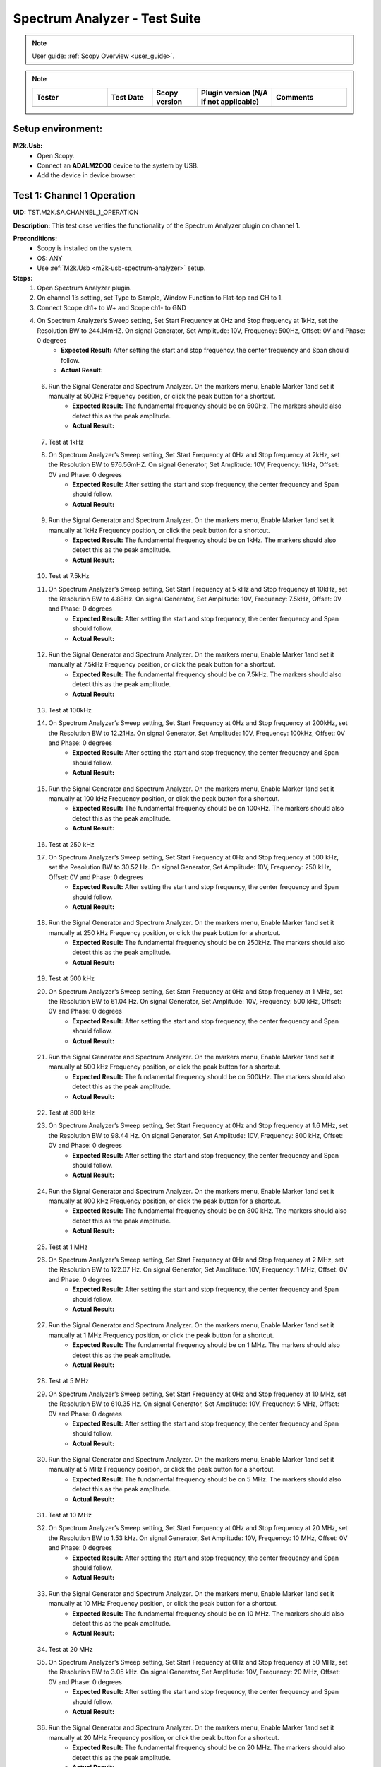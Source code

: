 .. _m2k_spectrum_analyzer_tests:

Spectrum Analyzer - Test Suite
====================================================================================================

.. note::

    User guide: :ref:`Scopy Overview <user_guide>`.


.. note::
    .. list-table:: 
       :widths: 50 30 30 50 50
       :header-rows: 1

       * - Tester
         - Test Date
         - Scopy version
         - Plugin version (N/A if not applicable)
         - Comments
       * - 
         - 
         - 
         - 
         - 

Setup environment:
----------------------------------------------------------------------------------------------------

.. _m2k-usb-spectrum-analyzer:

**M2k.Usb:**
        - Open Scopy.
        - Connect an **ADALM2000** device to the system by USB.
        - Add the device in device browser.

Test 1: Channel 1 Operation
----------------------------------------------------------------------------------------------------

**UID:** TST.M2K.SA.CHANNEL_1_OPERATION

**Description:** This test case verifies the functionality of the Spectrum Analyzer plugin on channel 1.

**Preconditions:**
        - Scopy is installed on the system.
        - OS: ANY
        - Use :ref:`M2k.Usb <m2k-usb-spectrum-analyzer>` setup.

**Steps:**
        1. Open Spectrum Analyzer plugin.
        2. On channel 1’s setting, set Type to Sample, Window Function to Flat-top and CH to 1.
        3. Connect Scope ch1+ to W+ and Scope ch1- to GND
        4. On Spectrum Analyzer’s Sweep setting, Set Start Frequency at 0Hz and Stop frequency at 1kHz, set the Resolution BW to 244.14mHZ. On signal Generator, Set Amplitude: 10V, Frequency: 500Hz, Offset: 0V and Phase: 0 degrees
                - **Expected Result:** After setting the start and stop frequency, the center frequency and Span should follow.
                - **Actual Result:**

..
  Actual test result goes here.
..

        6. Run the Signal Generator and Spectrum Analyzer. On the markers menu, Enable Marker 1and set it manually at 500Hz Frequency position, or click the peak button for a shortcut.
                - **Expected Result:** The fundamental frequency should be on 500Hz. The markers should also detect this as the peak amplitude.
                - **Actual Result:**

..
  Actual test result goes here.
..

        7. Test at 1kHz
        8. On Spectrum Analyzer’s Sweep setting, Set Start Frequency at 0Hz and Stop frequency at 2kHz, set the Resolution BW to 976.56mHZ. On signal Generator, Set Amplitude: 10V, Frequency: 1kHz, Offset: 0V and Phase: 0 degrees
                - **Expected Result:** After setting the start and stop frequency, the center frequency and Span should follow.
                - **Actual Result:**

..
  Actual test result goes here.
..

        9. Run the Signal Generator and Spectrum Analyzer. On the markers menu, Enable Marker 1and set it manually at 1kHz Frequency position, or click the peak button for a shortcut.
                - **Expected Result:** The fundamental frequency should be on 1kHz. The markers should also detect this as the peak amplitude.
                - **Actual Result:**

..
  Actual test result goes here.
..

        10. Test at 7.5kHz
        11. On Spectrum Analyzer’s Sweep setting, Set Start Frequency at 5 kHz and Stop frequency at 10kHz, set the Resolution BW to 4.88Hz. On signal Generator, Set Amplitude: 10V, Frequency: 7.5kHz, Offset: 0V and Phase: 0 degrees
                - **Expected Result:** After setting the start and stop frequency, the center frequency and Span should follow.
                - **Actual Result:**

..
  Actual test result goes here.
..

        12. Run the Signal Generator and Spectrum Analyzer. On the markers menu, Enable Marker 1and set it manually at 7.5kHz Frequency position, or click the peak button for a shortcut.
                - **Expected Result:** The fundamental frequency should be on 7.5kHz. The markers should also detect this as the peak amplitude.
                - **Actual Result:**

..
  Actual test result goes here.
..

        13. Test at 100kHz
        14. On Spectrum Analyzer’s Sweep setting, Set Start Frequency at 0Hz and Stop frequency at 200kHz, set the Resolution BW to 12.21Hz. On signal Generator, Set Amplitude: 10V, Frequency: 100kHz, Offset: 0V and Phase: 0 degrees
                - **Expected Result:** After setting the start and stop frequency, the center frequency and Span should follow.
                - **Actual Result:**

..
  Actual test result goes here.
..

        15. Run the Signal Generator and Spectrum Analyzer. On the markers menu, Enable Marker 1and set it manually at 100 kHz Frequency position, or click the peak button for a shortcut.
                - **Expected Result:** The fundamental frequency should be on 100kHz. The markers should also detect this as the peak amplitude.
                - **Actual Result:**

..
  Actual test result goes here.
..

        16. Test at 250 kHz
        17. On Spectrum Analyzer’s Sweep setting, Set Start Frequency at 0Hz and Stop frequency at 500 kHz, set the Resolution BW to 30.52 Hz. On signal Generator, Set Amplitude: 10V, Frequency: 250 kHz, Offset: 0V and Phase: 0 degrees
                - **Expected Result:** After setting the start and stop frequency, the center frequency and Span should follow.
                - **Actual Result:**

..
  Actual test result goes here.
..

        18. Run the Signal Generator and Spectrum Analyzer. On the markers menu, Enable Marker 1and set it manually at 250 kHz Frequency position, or click the peak button for a shortcut.
                - **Expected Result:** The fundamental frequency should be on 250kHz. The markers should also detect this as the peak amplitude.
                - **Actual Result:**

..
  Actual test result goes here.
..

        19. Test at 500 kHz
        20. On Spectrum Analyzer’s Sweep setting, Set Start Frequency at 0Hz and Stop frequency at 1 MHz, set the Resolution BW to 61.04 Hz. On signal Generator, Set Amplitude: 10V, Frequency: 500 kHz, Offset: 0V and Phase: 0 degrees
                - **Expected Result:** After setting the start and stop frequency, the center frequency and Span should follow.
                - **Actual Result:**

..
  Actual test result goes here.
..

        21. Run the Signal Generator and Spectrum Analyzer. On the markers menu, Enable Marker 1and set it manually at 500 kHz Frequency position, or click the peak button for a shortcut.
                - **Expected Result:** The fundamental frequency should be on 500kHz. The markers should also detect this as the peak amplitude.
                - **Actual Result:**

..
  Actual test result goes here.
..

        22. Test at 800 kHz
        23. On Spectrum Analyzer’s Sweep setting, Set Start Frequency at 0Hz and Stop frequency at 1.6 MHz, set the Resolution BW to 98.44 Hz. On signal Generator, Set Amplitude: 10V, Frequency: 800 kHz, Offset: 0V and Phase: 0 degrees
                - **Expected Result:** After setting the start and stop frequency, the center frequency and Span should follow.
                - **Actual Result:**

..
  Actual test result goes here.
..

        24. Run the Signal Generator and Spectrum Analyzer. On the markers menu, Enable Marker 1and set it manually at 800 kHz Frequency position, or click the peak button for a shortcut.
                - **Expected Result:** The fundamental frequency should be on 800 kHz. The markers should also detect this as the peak amplitude.
                - **Actual Result:**

..
  Actual test result goes here.
..

        25. Test at 1 MHz
        26. On Spectrum Analyzer’s Sweep setting, Set Start Frequency at 0Hz and Stop frequency at 2 MHz, set the Resolution BW to 122.07 Hz. On signal Generator, Set Amplitude: 10V, Frequency: 1 MHz, Offset: 0V and Phase: 0 degrees
                - **Expected Result:** After setting the start and stop frequency, the center frequency and Span should follow.
                - **Actual Result:**

..
  Actual test result goes here.
..

        27. Run the Signal Generator and Spectrum Analyzer. On the markers menu, Enable Marker 1and set it manually at 1 MHz Frequency position, or click the peak button for a shortcut.
                - **Expected Result:** The fundamental frequency should be on 1 MHz. The markers should also detect this as the peak amplitude.
                - **Actual Result:**

..
  Actual test result goes here.
..

        28. Test at 5 MHz
        29. On Spectrum Analyzer’s Sweep setting, Set Start Frequency at 0Hz and Stop frequency at 10 MHz, set the Resolution BW to 610.35 Hz. On signal Generator, Set Amplitude: 10V, Frequency: 5 MHz, Offset: 0V and Phase: 0 degrees
                - **Expected Result:** After setting the start and stop frequency, the center frequency and Span should follow.
                - **Actual Result:**

..
  Actual test result goes here.
..

        30. Run the Signal Generator and Spectrum Analyzer. On the markers menu, Enable Marker 1and set it manually at 5 MHz Frequency position, or click the peak button for a shortcut.
                - **Expected Result:** The fundamental frequency should be on 5 MHz. The markers should also detect this as the peak amplitude.
                - **Actual Result:**

..
  Actual test result goes here.
..

        31. Test at 10 MHz
        32. On Spectrum Analyzer’s Sweep setting, Set Start Frequency at 0Hz and Stop frequency at 20 MHz, set the Resolution BW to 1.53 kHz. On signal Generator, Set Amplitude: 10V, Frequency: 10 MHz, Offset: 0V and Phase: 0 degrees
                - **Expected Result:** After setting the start and stop frequency, the center frequency and Span should follow.
                - **Actual Result:**

..
  Actual test result goes here.
..

        33. Run the Signal Generator and Spectrum Analyzer. On the markers menu, Enable Marker 1and set it manually at 10 MHz Frequency position, or click the peak button for a shortcut.
                - **Expected Result:** The fundamental frequency should be on 10 MHz. The markers should also detect this as the peak amplitude.
                - **Actual Result:**

..
  Actual test result goes here.
..

        34. Test at 20 MHz
        35. On Spectrum Analyzer’s Sweep setting, Set Start Frequency at 0Hz and Stop frequency at 50 MHz, set the Resolution BW to 3.05 kHz. On signal Generator, Set Amplitude: 10V, Frequency: 20 MHz, Offset: 0V and Phase: 0 degrees
                - **Expected Result:** After setting the start and stop frequency, the center frequency and Span should follow.
                - **Actual Result:**

..
  Actual test result goes here.
..

        36. Run the Signal Generator and Spectrum Analyzer. On the markers menu, Enable Marker 1and set it manually at 20 MHz Frequency position, or click the peak button for a shortcut.
                - **Expected Result:** The fundamental frequency should be on 20 MHz. The markers should also detect this as the peak amplitude.
                - **Actual Result:**

..
  Actual test result goes here.
..

**Tested OS:**

..
  Details about the tested OS goes here.

**Comments:**

..
  Any comments about the test goes here.

**Result:** PASS/FAIL

..
  The result of the test goes here (PASS/FAIL).


Test 2: Channel 2 Operation
--------------------------------------------

**UID:** TST.M2K.SA.CHANNEL_2_OPERATION

**Description:** This test case verifies the functionality of the Spectrum Analyzer plugin on channel 2.

**Preconditions:**
        - Scopy is installed on the system.
        - OS: ANY
        - Use :ref:`M2k.Usb <m2k-usb-spectrum-analyzer>` setup.

**Steps:**
        1. Open Spectrum Analyzer plugin.
        2. On Channel 2’s setting, set Type to Sample, Window Function to Flat-top and CH Thickness to 1.
        3. Connect Scope ch2+ to W2+ and Scope ch2- to GND
        4. Test at 500Hz
        5. On Spectrum Analyzer’s Sweep setting, Set Start Frequency at 0Hz and Stop frequency at 1kHz, set the Resolution BW to 244.14mHZ. On signal Generator, Set Amplitude: 10V, Frequency: 500Hz, Offset: 0V and Phase: 0 degrees
                - **Expected Result:** After setting the start and stop frequency, the center frequency and Span should follow.
                - **Actual Result:**

..
  Actual test result goes here.
..

        6. Run the Signal Generator and Spectrum Analyzer. On the markers menu, Enable Marker 1and set it manually at 500Hz Frequency position, or click the peak button for a shortcut.
                - **Expected Result:** The fundamental frequency should be on 500Hz. The markers should also detect this as the peak amplitude.
                - **Actual Result:**

..
  Actual test result goes here.
..

        7. Test at 1kHz
        8. On Spectrum Analyzer’s Sweep setting, Set Start Frequency at 0Hz and Stop frequency at 2kHz, set the Resolution BW to 976.56mHZ. On signal Generator, Set Amplitude: 10V, Frequency: 1kHz, Offset: 0V and Phase: 0 degrees
                - **Expected Result:** After setting the start and stop frequency, the center frequency and Span should follow.
                - **Actual Result:**

..
  Actual test result goes here.
..

        9. Run the Signal Generator and Spectrum Analyzer. On the markers menu, Enable Marker 1and set it manually at 1kHz Frequency position, or click the peak button for a shortcut.
                - **Expected Result:** The fundamental frequency should be on 1kHz. The markers should also detect this as the peak amplitude.
                - **Actual Result:**

..
  Actual test result goes here.
..

        10. Test at 7.5kHz
        11. On Spectrum Analyzer’s Sweep setting, Set Start Frequency at 5 kHz and Stop frequency at 10kHz, set the Resolution BW to 4.88Hz. On signal Generator, Set Amplitude: 10V, Frequency: 7.5kHz, Offset: 0V and Phase: 0 degrees
                - **Expected Result:** After setting the start and stop frequency, the center frequency and Span should follow.
                - **Actual Result:**

..
  Actual test result goes here.
..

        12. Run the Signal Generator and Spectrum Analyzer. On the markers menu, Enable Marker 1and set it manually at 7.5kHz Frequency position, or click the peak button for a shortcut.
                - **Expected Result:** The fundamental frequency should be on 7.5kHz. The markers should also detect this as the peak amplitude.
                - **Actual Result:**

..
  Actual test result goes here.
..

        13. Test at 100kHz
        14. On Spectrum Analyzer’s Sweep setting, Set Start Frequency at 0Hz and Stop frequency at 200kHz, set the Resolution BW to 12.21Hz. On signal Generator, Set Amplitude: 10V, Frequency: 100kHz, Offset: 0V and Phase: 0 degrees
                - **Expected Result:** After setting the start and stop frequency, the center frequency and Span should follow.
                - **Actual Result:**

..
  Actual test result goes here.
..

        15. Run the Signal Generator and Spectrum Analyzer. On the markers menu, Enable Marker 1and set it manually at 100 kHz Frequency position, or click the peak button for a shortcut.
                - **Expected Result:** The fundamental frequency should be on 100kHz. The markers should also detect this as the peak amplitude.
                - **Actual Result:**

..
  Actual test result goes here.
..

        16. Test at 250 kHz
        17. On Spectrum Analyzer’s Sweep setting, Set Start Frequency at 0Hz and Stop frequency at 500 kHz, set the Resolution BW to 30.52 Hz. On signal Generator, Set Amplitude: 10V, Frequency: 250 kHz, Offset: 0V and Phase: 0 degrees
                - **Expected Result:** After setting the start and stop frequency, the center frequency and Span should follow.
                - **Actual Result:**

..
  Actual test result goes here.
..

        18. Run the Signal Generator and Spectrum Analyzer. On the markers menu, Enable Marker 1and set it manually at 250 kHz Frequency position, or click the peak button for a shortcut.
                - **Expected Result:** The fundamental frequency should be on 250kHz. The markers should also detect this as the peak amplitude.
                - **Actual Result:**

..
  Actual test result goes here.
..

        19. Test at 500 kHz
        20. On Spectrum Analyzer’s Sweep setting, Set Start Frequency at 0Hz and Stop frequency at 1 MHz, set the Resolution BW to 61.04 Hz. On signal Generator, Set Amplitude: 10V, Frequency: 500 kHz, Offset: 0V and Phase: 0 degrees
                - **Expected Result:** After setting the start and stop frequency, the center frequency and Span should follow.
                - **Actual Result:**

..
  Actual test result goes here.
..

        21. Run the Signal Generator and Spectrum Analyzer. On the markers menu, Enable Marker 1and set it manually at 500 kHz Frequency position, or click the peak button for a shortcut.
                - **Expected Result:** The fundamental frequency should be on 500kHz. The markers should also detect this as the peak amplitude.
                - **Actual Result:**

..
  Actual test result goes here.
..

        22. Test at 800 kHz
        23. On Spectrum Analyzer’s Sweep setting, Set Start Frequency at 0Hz and Stop frequency at 1.6 MHz, set the Resolution BW to 98.44 Hz. On signal Generator, Set Amplitude: 10V, Frequency: 800 kHz, Offset: 0V and Phase: 0 degrees
                - **Expected Result:** After setting the start and stop frequency, the center frequency and Span should follow.
                - **Actual Result:**

..
  Actual test result goes here.
..

        24. Run the Signal Generator and Spectrum Analyzer. On the markers menu, Enable Marker 1and set it manually at 800 kHz Frequency position, or click the peak button for a shortcut.
                - **Expected Result:** The fundamental frequency should be on 800 kHz. The markers should also detect this as the peak amplitude.
                - **Actual Result:**

..
  Actual test result goes here.
..

        25. Test at 1 MHz
        26. On Spectrum Analyzer’s Sweep setting, Set Start Frequency at 0Hz and Stop frequency at 2 MHz, set the Resolution BW to 122.07 Hz. On signal Generator, Set Amplitude: 10V, Frequency: 1 MHz, Offset: 0V and Phase: 0 degrees
                - **Expected Result:** After setting the start and stop frequency, the center frequency and Span should follow.
                - **Actual Result:**

..
  Actual test result goes here.
..

        27. Run the Signal Generator and Spectrum Analyzer. On the markers menu, Enable Marker 1and set it manually at 1 MHz Frequency position, or click the peak button for a shortcut.
                - **Expected Result:** The fundamental frequency should be on 1 MHz. The markers should also detect this as the peak amplitude.
                - **Actual Result:**

..
  Actual test result goes here.
..

        28. Test at 5 MHz
        29. On Spectrum Analyzer’s Sweep setting, Set Start Frequency at 0Hz and Stop frequency at 10 MHz, set the Resolution BW to 610.35 Hz. On signal Generator, Set Amplitude: 10V, Frequency: 5 MHz, Offset: 0V and Phase: 0 degrees
                - **Expected Result:** After setting the start and stop frequency, the center frequency and Span should follow.
                - **Actual Result:**

..
  Actual test result goes here.
..

        30. Run the Signal Generator and Spectrum Analyzer. On the markers menu, Enable Marker 1and set it manually at 5 MHz Frequency position, or click the peak button for a shortcut.
                - **Expected Result:** The fundamental frequency should be on 5 MHz. The markers should also detect this as the peak amplitude.
                - **Actual Result:**

..
  Actual test result goes here.
..

        31. Test at 10 MHz
        32. On Spectrum Analyzer’s Sweep setting, Set Start Frequency at 0Hz and Stop frequency at 20 MHz, set the Resolution BW to 1.53 kHz. On signal Generator, Set Amplitude: 10V, Frequency: 10 MHz, Offset: 0V and Phase: 0 degrees
                - **Expected Result:** After setting the start and stop frequency, the center frequency and Span should follow.
                - **Actual Result:**

..
  Actual test result goes here.
..

        33. Run the Signal Generator and Spectrum Analyzer. On the markers menu, Enable Marker 1and set it manually at 10 MHz Frequency position, or click the peak button for a shortcut.
                - **Expected Result:** The fundamental frequency should be on 10 MHz. The markers should also detect this as the peak amplitude.
                - **Actual Result:**

..
  Actual test result goes here.
..

        34. Test at 20 MHz
        35. On Spectrum Analyzer’s Sweep setting, Set Start Frequency at 0Hz and Stop frequency at 50 MHz, set the Resolution BW to 3.05 kHz. On signal Generator, Set Amplitude: 10V, Frequency: 20 MHz, Offset: 0V and Phase: 0 degrees
                - **Expected Result:** After setting the start and stop frequency, the center frequency and Span should follow.
                - **Actual Result:**

..
  Actual test result goes here.
..

        36. Run the Signal Generator and Spectrum Analyzer. On the markers menu, Enable Marker 1and set it manually at 20 MHz Frequency position, or click the peak button for a shortcut.
                - **Expected Result:** The fundamental frequency should be on 20 MHz. The markers should also detect this as the peak amplitude.
                - **Actual Result:**

..
  Actual test result goes here.
..

**Tested OS:**

..
  Details about the tested OS goes here.

**Comments:**

..
  Any comments about the test goes here.

**Result:** PASS/FAIL

..
  The result of the test goes here (PASS/FAIL).


Test 3: Channel 1 and 2 Operation
--------------------------------------------

**UID:** TST.M2K.SA.CHANNEL_1_AND_2_OPERATION

**Description:** This test case verifies the functionality of the Spectrum Analyzer plugin on channel 1 and 2.

**Preconditions:**
        - Scopy is installed on the system.
        - OS: ANY
        - Use :ref:`M2k.Usb <m2k-usb-spectrum-analyzer>` setup.

**Steps:**
        1. Testing the marker function for channel 1 and 2
        2. On channel 1 and 2’s setting, set Type to Sample, Window Function to Flat-top and CH Thickness to 1.
        3. Connect Scope ch1+ to W1 and Scope ch1- to GND. Connect Scope ch2+ to W2 and Scope ch2- to GND
        4. On Spectrum Analyzer’s Sweep setting, Set Start Frequency at 0Hz and Stop frequency at 1MHz, set the Resolution BW to 61.04Hz. On signal Generator, Set Channel 1’s Amplitude: 10V, Frequency: 250 kHz, Offset: 0V and Phase: 0 degrees. Set Channel 2’s Amplitude: 10V, Frequency: 750 kHz, Offset: 0V and Phase: 0 degrees
        5. Open the marker setting and select channel 1. Enable marker 1,2,3,4 or 5.
                - **Expected Result:** The marker is enabled when the number box is filled with color. The initial position of the marker is on the center frequency of the window.
                - **Actual Result:**

..
  Actual test result goes here.
..

        6. Click the peak button.
                - **Expected Result:** The marker highlighted should detect the fundamental frequency of the channel 1’s signal which is on 250kHz.
                - **Actual Result:**

..
  Actual test result goes here.
..

        7. Click the “→ peak” button.
                - **Expected Result:** The marker highlighted shouldn’t detect the fundamental frequency of the channel 2’s signal which is on 750kHz.
                - **Actual Result:**

..
  Actual test result goes here.
..

        8. Click the “Down Ampl” button.
                - **Expected Result:** The marker should detect the next lower amplitude signal compared from the previous point within the channel 1’s spectrum.
                - **Actual Result:**

..
  Actual test result goes here.
..

        9. Click the “Up Ampl” button.
                - **Expected Result:** The marker should detect the next higher amplitude signal compared from the previous point within the channel 1’s spectrum.
                - **Actual Result:**

..
  Actual test result goes here.
..

        10. Open the marker setting and select channel 2. Enable marker 1,2,3,4 or 5.
                - **Expected Result:** The marker is enabled when the number box is filled with color. The initial position of the marker is on the center frequency of the window.
                - **Actual Result:**

..
  Actual test result goes here.
..

        11. Click the peak button.
                - **Expected Result:** The marker highlighted should detect the fundamental frequency of the channel 2’s signal which is on 750kHz.
                - **Actual Result:**

..
  Actual test result goes here.
..

        12. Click the “← peak” button.
                - **Expected Result:** The marker highlighted shouldn’t detect the fundamental frequency of the channel 1’s signal which is on 250kHz.
                - **Actual Result:**

..
  Actual test result goes here.
..

        13. Click the “Down Ampl” button.
                - **Expected Result:** The marker should detect the next lower amplitude signal compared from the previous point within the channel 2’s spectrum.
                - **Actual Result:**

..
  Actual test result goes here.
..

        14. Click the “Up Ampl” button.
                - **Expected Result:** The marker should detect the next higher amplitude signal compared from the previous point within the channel 2’s spectrum.
                - **Actual Result:**

..
  Actual test result goes here.
..

        15. Testing channel 1 and 2 simultaneously
        16. On channel 1 and 2’s setting, set Type to Sample, Window Function to Flat-top and Averaging to 1.
        17. Connect Scope ch1+ to W1 and Scope ch1- to GND. Connect Scope ch2+ to W2 and Scope ch2- to GND
        18. On Spectrum Analyzer’s Sweep setting, Set Start Frequency at 0Hz and Stop frequency at 500 Hz, set the Resolution BW to 488.28 mHz. On signal Generator, Set Channel 1’s Amplitude: 10V, Frequency: 100 Hz, Offset: 0V and Phase: 0 degrees. Amplitude: 10V, Frequency: 300 Hz, Offset: 0V and Phase: 0 degrees
        19. Run the Signal Generator and Spectrum Analyzer. Set Marker Table on to monitor marker values.
                - **Expected Result:** The fundamental frequency should be on 100 Hz for channel 1 and 300 Hz for channel 2. The signals shouldn’t be interfering the other.
                - **Actual Result:**

..
  Actual test result goes here.
..

        20. Repeat Testing the marker function for channel 1 and 2 from steps 5. to 14.
                - **Expected Result:** The behavior should be the same.
                - **Actual Result:**

..
  Actual test result goes here.
..

        21. On Spectrum Analyzer’s Sweep setting, Set Start Frequency at 0Hz and Stop frequency at 1k Hz, set the Resolution BW to 976.56 mHz. On signal Generator, Set Channel 1’s Amplitude: 10V, Frequency: 200 Hz, Offset: 0V and Phase: 0 degrees. Amplitude: 10V, Frequency: 600 Hz, Offset: 0V and Phase: 0 degrees
        22. Run the Signal Generator and Spectrum Analyzer.
                - **Expected Result:** The fundamental frequency should be on 200 Hz for channel 1 and 600 Hz for channel 2. The signals shouldn’t be interfering the other.
                - **Actual Result:**

..
  Actual test result goes here.
..

        23. Repeat Testing the marker function for channel 1 and 2 from steps 5. to 14.
                - **Expected Result:** The behavior should be the same.
                - **Actual Result:**

..
  Actual test result goes here.
..

        24. On Spectrum Analyzer’s Sweep setting, Set Start Frequency at 0Hz and Stop frequency at 1k Hz, set the Resolution BW to 976.56 mHz. On signal Generator, Set Channel 1’s Amplitude: 10V, Frequency: 300 Hz, Offset: 0V and Phase: 0 degrees. Amplitude: 10V, Frequency: 700 Hz, Offset: 0V and Phase: 0 degrees
        25. Run the Signal Generator and Spectrum Analyzer.
                - **Expected Result:** The fundamental frequency should be on 300 Hz for channel 1 and 700 Hz for channel 2. The signals shouldn’t be interfering the other.
                - **Actual Result:**

..
  Actual test result goes here.
..

        26. Repeat Testing the marker function for channel 1 and 2 from steps 5 to 14.
                - **Expected Result:** The behavior should be the same.
                - **Actual Result:**

..
  Actual test result goes here.
..

        27. On Spectrum Analyzer’s Sweep setting, Set Start Frequency at 0Hz and Stop frequency at 10 kHz, set the Resolution BW to 4.88 Hz. On signal Generator, Set Channel 1’s Amplitude: 10V, Frequency: 4 kHz, Offset: 0V and Phase: 0 degrees. Amplitude: 10V, Frequency: 7k Hz, Offset: 0V and Phase: 0 degrees
        28. Run the Signal Generator and Spectrum Analyzer.
                - **Expected Result:** The fundamental frequency should be on 4 kHz for channel 1 and 7 kHz for channel 2. The signals shouldn’t be interfering the other.
                - **Actual Result:**

..
  Actual test result goes here.
..

        29. Repeat Testing the marker function for channel 1 and 2 from steps 5 to 14.
                - **Expected Result:** The behavior should be the same.
                - **Actual Result:**

..
  Actual test result goes here.
..

        30. On Spectrum Analyzer’s Sweep setting, Set Start Frequency at 0Hz and Stop frequency at 20 kHz, set the Resolution BW to 9.77 Hz. On signal Generator, Set Channel 1’s Amplitude: 10V, Frequency: 10 kHz, Offset: 0V and Phase: 0 degrees. Amplitude: 10V, Frequency: 15 kHz, Offset: 0V and Phase: 0 degrees
        31. Run the Signal Generator and Spectrum Analyzer.
                - **Expected Result:** The fundamental frequency should be on 10 kHz for channel 1 and 15 kHz for channel 2. The signals shouldn’t be interfering the other.
                - **Actual Result:**

..
  Actual test result goes here.
..

        32. Repeat Testing the marker function for channel 1 and 2 from steps 5 to 14.
                - **Expected Result:** The behavior should be the same.
                - **Actual Result:**

..
  Actual test result goes here.
..

        33. On Spectrum Analyzer’s Sweep setting, Set Start Frequency at 0Hz and Stop frequency at 50 kHz, set the Resolution BW to 24.41 Hz. On signal Generator, Set Channel 1’s Amplitude: 10V, Frequency: 25 kHz, Offset: 0V and Phase: 0 degrees. Amplitude: 10V, Frequency: 35 kHz, Offset: 0V and Phase: 0 degrees
        34. Run the Signal Generator and Spectrum Analyzer.
                - **Expected Result:** The fundamental frequency should be on 25 kHz for channel 1 and 35 kHz for channel 2. The signals shouldn’t be interfering the other.
                - **Actual Result:**

..
  Actual test result goes here.
..

        35. Repeat Testing the marker function for channel 1 and 2 from steps 5 to 14.
                - **Expected Result:** The behavior should be the same.
                - **Actual Result:**

..
  Actual test result goes here.
..

        36. On Spectrum Analyzer’s Sweep setting, Set Start Frequency at 0Hz and Stop frequency at 100 kHz, set the Resolution BW to 61.04 Hz. On signal Generator, Set Channel 1’s Amplitude: 10V, Frequency: 50 kHz, Offset: 0V and Phase: 0 degrees. Amplitude: 10V, Frequency: 70 kHz, Offset: 0V and Phase: 0 degrees
        37. Run the Signal Generator and Spectrum Analyzer.
                - **Expected Result:** The fundamental frequency should be on 50 kHz for channel 1 and 70 kHz for channel 2. The signals shouldn’t be interfering the other.
                - **Actual Result:**

..
  Actual test result goes here.
..

        38. Repeat Testing the marker function for channel 1 and 2 from steps 5 to 14.
                - **Expected Result:** The behavior should be the same.
                - **Actual Result:**

..
  Actual test result goes here.
..

**Tested OS:**

..
  Details about the tested OS goes here.

**Comments:**

..
  Any comments about the test goes here.

**Result:** PASS/FAIL

..
  The result of the test goes here (PASS/FAIL).


Test 4: Additional Features
--------------------------------------------

**UID:** TST.M2K.SA.ADDITIONAL_FEATURES

**Description:** This test case verifies the additional features of the Spectrum Analyzer plugin.

**Preconditions:**
        - Scopy is installed on the system.
        - OS: ANY
        - Use :ref:`M2k.Usb <m2k-usb-spectrum-analyzer>` setup.

**Steps:**
        1. Testing channel 1’s trace detector type
        2. On channel 1’s setting, set Type to Sample, Window Function to Flat-top and Averaging to 1.
        3. Connect Scope ch1+ to W1 and Scope ch1- to GND. Connect Scope ch2+ to W2 and Scope ch2- to GND
        4. On Spectrum Analyzer’s Sweep setting, Set Start Frequency at 0Hz and Stop frequency at 1MHz, set the Resolution BW to 61.04Hz. On signal Generator, Set Channel 1’s Amplitude: 10V, Frequency: 500 kHz, Offset: 0V and Phase: 0 degrees
        5. Test Peak hold Continuous
        6. On channel 1’s setting, set the detector type to Peak hold continuous. Run Spectrum Analyzer and Signal Generator.
                - **Expected Result:** The noise floor of the signal should move up to the peak of the noise floor.
                - **Actual Result:**

..
  Actual test result goes here.
..

        7. On Signal Generator’s channel 1, change the frequency to 250 kHz.
                - **Expected Result:** The signal should be able to capture the fundamental frequency at 250kHz while retaining the previous fundamental frequency from 500kHz signal
                - **Actual Result:**

..
  Actual test result goes here.
..

        8. Test Min hold Continuous
        9. Repeat the steps of testing detector types. On channel 1’s setting, set the detector type to Min hold continuous. Run Spectrum Analyzer and Signal Generator.
                - **Expected Result:** The noise floor of the signal should move down to the minimum value of the noise floor while retaining the fundamental frequency at 500kHz.
                - **Actual Result:**

..
  Actual test result goes here.
..

        10. On Signal Generator’s channel 1, change the frequency to 250 kHz.
                - **Expected Result:** The fundamental frequencies shouldn’t be detected but the noise floor’s should still be moving to the minimum
                - **Actual Result:**

..
  Actual test result goes here.
..

        11. Testing channel 2’s trace detector type
        12. Repeat the steps in channel 1's trace detector using channel 2.
                - **Expected Result:** The response should be the same
                - **Actual Result:**

..
  Actual test result goes here.
..

        13. Testing the marker table
        14. On channel 1’s setting, set Type to Sample, Window Function to Flat-top and Averaging to 1.
        15. Connect Scope ch1+ to W1 and Scope ch1- to GND. Connect Scope ch2+ to W2 and Scope ch2- to GND
        16. Set Signal Generator’s channel 1 to the following parameter: Waveformtype: Square Wave, Amplitude: 5V, Frequency: 50kHz, Offset: 0V and Phase 0 degrees. For channel 2 set the following parameters: Waveform type: Triangle , Amplitude: 5V, Frequency: 100kHz, offset: 0V and Phase: 0 degrees
        17. Set Spectrum Analyzer’s channel 1 and 2’s type to sample and Window to Flat top. For the Sweep setting set Start: 0Hz, Stop: 1MHz , Resolution BW: 61.04Hz. Run both Signal Generator and Spectrum Analyzer.
                - **Expected Result:** The spectrum analyzer now displays the FFT signal of both signals with the fundamental frequency and harmonics.
                - **Actual Result:**

..
  Actual test result goes here.
..

        18. On the marker menu, enable the marker table feature.
                - **Expected Result:** The interface should look like the image in the step resource picture.
                - **Actual Result:**

..
  Actual test result goes here.
..

        19. Enable 5 markers for the two channels and distribute each markers on the fundamental frequency or harmonic frequency of the signal by pressing “Up Ampl” or “Dn Ampl”
                - **Expected Result:** For channel 1 the fundamental frequency is on 50kHz and the succeeding harmonics are at 150kHz, 250kHz, 350kHz and 450kHz. For channel 2, the fundamental frequency is on 100kHz and the succeeding harmonics is on 300kHz, 500kHz, 700kHz and 900kHz. See Step resource picture for reference.
                - **Actual Result:**

..
  Actual test result goes here.
..

**Tested OS:**

..
  Details about the tested OS goes here.

**Comments:**

..
  Any comments about the test goes here.

**Result:** PASS/FAIL

..
  The result of the test goes here (PASS/FAIL).

